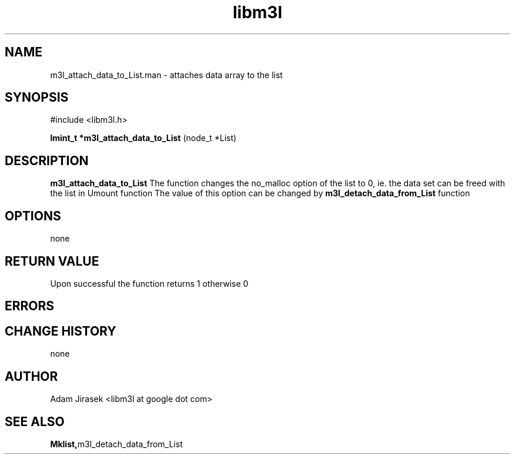 .\" 
.\" groff -man -Tascii name_of_file
.\"
.TH libm3l 1 "June 2012" libm3l "User Manuals"
.SH NAME
m3l_attach_data_to_List.man \- attaches data array to the list
.SH SYNOPSIS

#include <libm3l.h>

.B lmint_t *m3l_attach_data_to_List
(node_t *List)



.SH DESCRIPTION
.B m3l_attach_data_to_List
The function changes the no_malloc option of the list to 0, ie. the data set 
can be freed with the list in Umount function
The value of this option can be changed by 
.B m3l_detach_data_from_List
function
.

.SH OPTIONS
none


.SH RETURN VALUE
Upon successful the function returns 1 otherwise 0

.SH ERRORS


.SH CHANGE HISTORY
none

.SH AUTHOR
Adam Jirasek <libm3l at google dot com>
.SH "SEE ALSO"
.BR Mklist, m3l_detach_data_from_List
